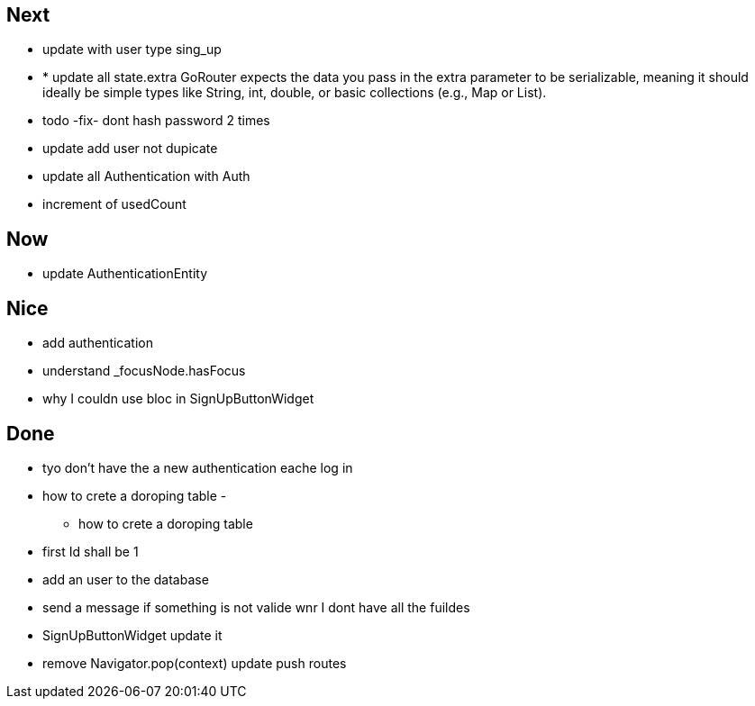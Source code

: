 == Next

* update with user type sing_up
* * update all state.extra GoRouter expects the data you pass in the extra parameter to be serializable, meaning
it should ideally be simple types like String, int, double, or basic collections (e.g., Map or List).
* todo -fix- dont hash password 2 times

* update add user not dupicate

* update all Authentication with Auth
* increment of usedCount

== Now

* update AuthenticationEntity

== Nice

* add authentication
* understand _focusNode.hasFocus
* why I couldn use bloc in SignUpButtonWidget

== Done

* tyo don't have the a new authentication eache log in
* how to crete a doroping table -
** how to crete a doroping table
* first Id shall be 1
* add an user to the database
* send a message if something is not valide wnr I dont have all the fuildes
* SignUpButtonWidget update it
* remove Navigator.pop(context) update push routes